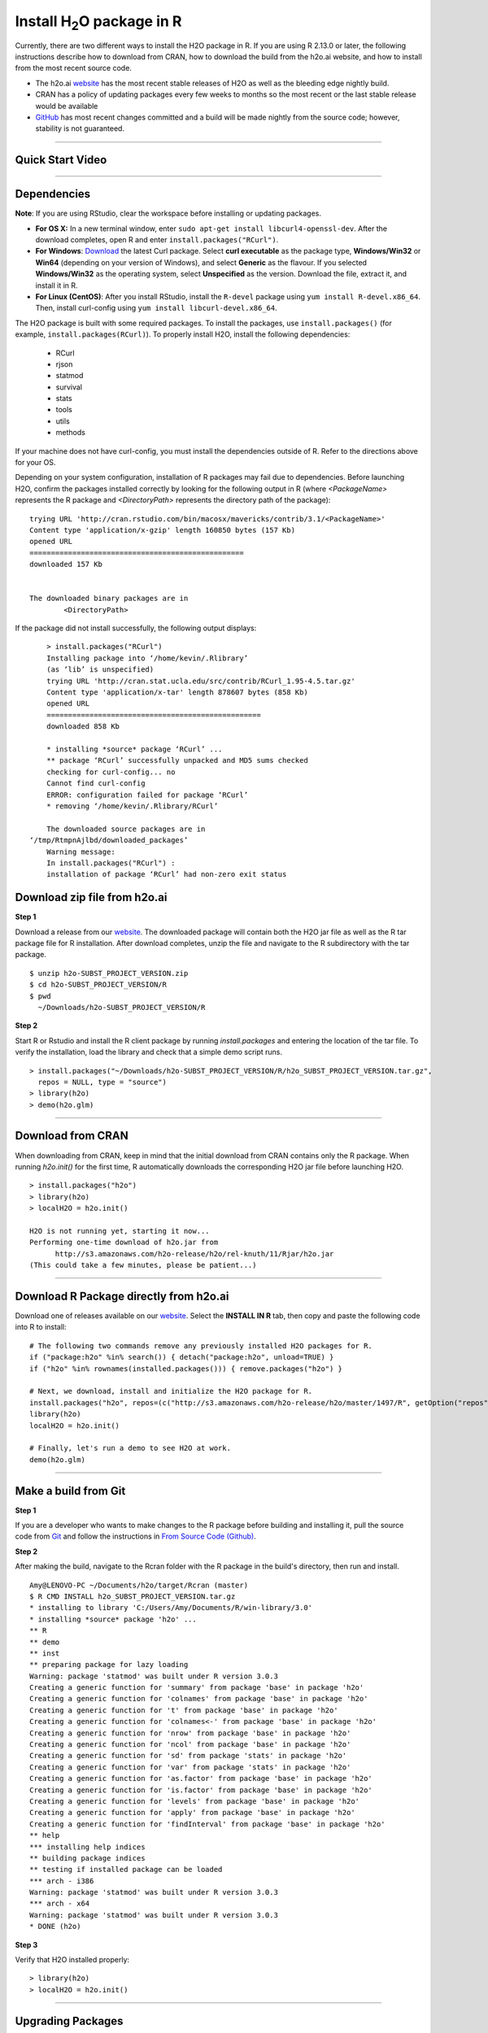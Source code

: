 .. _R_Installation:

Install H\ :sub:`2`\ O package in R
===================================

Currently, there are two different ways to install the H2O package in R. If you are using R 2.13.0 or later, the following instructions describe how to download from CRAN, how to download the build from the h2o.ai website, and how to install from the most recent source code.

- The h2o.ai `website <http://h2o.ai/download/>`_ has the most recent stable releases of H2O as well as the bleeding edge nightly build. 
- CRAN has a policy of updating packages every few weeks to months so the most recent or the last stable release would be available
- `GitHub <http://github.com/h2oai>`_ has most recent changes committed and a build will be made nightly from the source code; however, stability is not guaranteed.

""""""""""""""""""""""""""


Quick Start Video
"""""""""""""""""

.. raw:: html

 <object width="425" height="344"><param name="movie"
 value="http://www.youtube.com/v/deRpTB9k77k&hl=en&fs=1"></param><param
 name="allowFullScreen" value="true"></param><embed
 src="http://www.youtube.com/v/deRpTB9k77k&hl=en&fs=1"
 type="application/x-shockwave-flash" allowfullscreen="true"
 width="425" height="344"></embed></object>

""""""""""""""""""""""

Dependencies
""""""""""""

**Note**: If you are using RStudio, clear the workspace before installing or updating packages. 


- **For OS X:** In a new terminal window, enter ``sudo apt-get install libcurl4-openssl-dev``. After the download completes, open R and enter ``install.packages("RCurl")``. 

- **For Windows**: `Download <http://curl.haxx.se/dlwiz/>`_ the latest Curl package. Select **curl executable** as the package type, **Windows/Win32** or **Win64** (depending on your version of Windows), and select **Generic** as the flavour. If you selected **Windows/Win32** as the operating system, select **Unspecified** as the version. Download the file, extract it, and install it in R. 
	
- **For Linux (CentOS)**: After you install RStudio, install the ``R-devel`` package using ``yum install R-devel.x86_64``. Then, install curl-config using ``yum install libcurl-devel.x86_64``.


The H2O package is built with some required packages. To install the packages, use ``install.packages()`` (for example, ``install.packages(RCurl)``). 
To properly install H2O, install the following dependencies:

    - RCurl
    - rjson
    - statmod
    - survival 
    - stats
    - tools
    - utils 
    - methods
    
If your machine does not have curl-config, you must install the dependencies outside of R. Refer to the directions above for your OS.  

Depending on your system configuration, installation of R packages may fail due to dependencies. Before launching H2O, confirm the packages installed correctly by looking for the following output in R (where `<PackageName>` represents the R package and `<DirectoryPath>` represents the directory path of the package):  

::

	trying URL 'http://cran.rstudio.com/bin/macosx/mavericks/contrib/3.1/<PackageName>'
	Content type 'application/x-gzip' length 160850 bytes (157 Kb)
	opened URL
	==================================================
	downloaded 157 Kb


	The downloaded binary packages are in
		<DirectoryPath>

::

If the package did not install successfully, the following output displays:

::

	> install.packages("RCurl")
	Installing package into ‘/home/kevin/.Rlibrary’
	(as ‘lib’ is unspecified)
	trying URL 'http://cran.stat.ucla.edu/src/contrib/RCurl_1.95-4.5.tar.gz'
	Content type 'application/x-tar' length 878607 bytes (858 Kb)
	opened URL
	==================================================
	downloaded 858 Kb

	* installing *source* package ‘RCurl’ ...
	** package ‘RCurl’ successfully unpacked and MD5 sums checked
	checking for curl-config... no
	Cannot find curl-config
	ERROR: configuration failed for package ‘RCurl’
	* removing ‘/home/kevin/.Rlibrary/RCurl’

	The downloaded source packages are in
    ‘/tmp/RtmpnAjlbd/downloaded_packages’
	Warning message:
	In install.packages("RCurl") :
  	installation of package ‘RCurl’ had non-zero exit status

::

   
Download zip file from h2o.ai
"""""""""""""""""""""""""""""

**Step 1**

Download a release from our `website <http://h2o.ai/download/>`_. The downloaded package will contain both the
H2O jar file as well as the R tar package file for R installation. After download completes, unzip the file and navigate to the
R subdirectory with the tar package.

::

  $ unzip h2o-SUBST_PROJECT_VERSION.zip
  $ cd h2o-SUBST_PROJECT_VERSION/R
  $ pwd
    ~/Downloads/h2o-SUBST_PROJECT_VERSION/R


**Step 2**

Start R or Rstudio and install the R client package by running `install.packages` and entering the location of the tar file. To verify the installation, load the library
and check that a simple demo script runs.

::

  > install.packages("~/Downloads/h2o-SUBST_PROJECT_VERSION/R/h2o_SUBST_PROJECT_VERSION.tar.gz",
    repos = NULL, type = "source")
  > library(h2o)
  > demo(h2o.glm)
  
""""""""""""""""""""""""  

Download from CRAN
""""""""""""""""""

When downloading from CRAN, keep in mind that the initial download from CRAN contains only the R package. When running `h2o.init()` for the first time, R automatically downloads the corresponding H2O jar file before launching H2O.

::

  > install.packages("h2o")
  > library(h2o)
  > localH2O = h2o.init()

  H2O is not running yet, starting it now...
  Performing one-time download of h2o.jar from
        http://s3.amazonaws.com/h2o-release/h2o/rel-knuth/11/Rjar/h2o.jar
  (This could take a few minutes, please be patient...)
  
  
""""""""""""""""""""""""""
  

Download R Package directly from h2o.ai
"""""""""""""""""""""""""""""""""""""""""""

Download one of releases available on our `website <http://h2o.ai/download/>`_. Select the **INSTALL IN R** tab, then copy and paste the following code into R to install:
::

  # The following two commands remove any previously installed H2O packages for R.
  if ("package:h2o" %in% search()) { detach("package:h2o", unload=TRUE) }
  if ("h2o" %in% rownames(installed.packages())) { remove.packages("h2o") }

  # Next, we download, install and initialize the H2O package for R.
  install.packages("h2o", repos=(c("http://s3.amazonaws.com/h2o-release/h2o/master/1497/R", getOption("repos"))))
  library(h2o)
  localH2O = h2o.init()

  # Finally, let's run a demo to see H2O at work.
  demo(h2o.glm)
  
  
""""""""""""""""""""""""""""""  
  

Make a build from Git
"""""""""""""""""""""

**Step 1**

If you are a developer who wants to make changes to the R package before building and installing it, pull the
source code from `Git <https://github.com/h2oai/h2o>`_ and follow the instructions in `From Source Code (Github) <http://docs.h2o.ai/developuser/quickstart_git.html#quickstartgit>`_.

**Step 2**

After making the build, navigate to the Rcran folder with the R package in the build's directory, then run and install.

::

  Amy@LENOVO-PC ~/Documents/h2o/target/Rcran (master)
  $ R CMD INSTALL h2o_SUBST_PROJECT_VERSION.tar.gz
  * installing to library 'C:/Users/Amy/Documents/R/win-library/3.0'
  * installing *source* package 'h2o' ...
  ** R
  ** demo
  ** inst
  ** preparing package for lazy loading
  Warning: package 'statmod' was built under R version 3.0.3
  Creating a generic function for 'summary' from package 'base' in package 'h2o'
  Creating a generic function for 'colnames' from package 'base' in package 'h2o'
  Creating a generic function for 't' from package 'base' in package 'h2o'
  Creating a generic function for 'colnames<-' from package 'base' in package 'h2o'
  Creating a generic function for 'nrow' from package 'base' in package 'h2o'
  Creating a generic function for 'ncol' from package 'base' in package 'h2o'
  Creating a generic function for 'sd' from package 'stats' in package 'h2o'
  Creating a generic function for 'var' from package 'stats' in package 'h2o'
  Creating a generic function for 'as.factor' from package 'base' in package 'h2o'
  Creating a generic function for 'is.factor' from package 'base' in package 'h2o'
  Creating a generic function for 'levels' from package 'base' in package 'h2o'
  Creating a generic function for 'apply' from package 'base' in package 'h2o'
  Creating a generic function for 'findInterval' from package 'base' in package 'h2o'
  ** help
  *** installing help indices
  ** building package indices
  ** testing if installed package can be loaded
  *** arch - i386
  Warning: package 'statmod' was built under R version 3.0.3
  *** arch - x64
  Warning: package 'statmod' was built under R version 3.0.3
  * DONE (h2o)


**Step 3**

Verify that H2O installed properly:

::

  > library(h2o)
  > localH2O = h2o.init()


""""""""""""""""""""""""""""""""

Upgrading Packages
""""""""""""""""""

When upgrading H2O, upgrade the R package as well. To prevent a version mismatch, we
recommend manually upgrading R packages. For example, if you are running the bleeding edge developer build,
it’s possible that the code has changed, but that the revision number has not. In this case, manually upgrading ensures the most
current version of not only the H2O code, but the corresponding R code as well.

Simply detach the package and remove it from R before going through the installation process again:

::

  > if ("package:h2o" %in% search()) { detach("package:h2o", unload=TRUE) }
  > if ("h2o" %in% rownames(installed.packages())) { remove.packages("h2o") }

